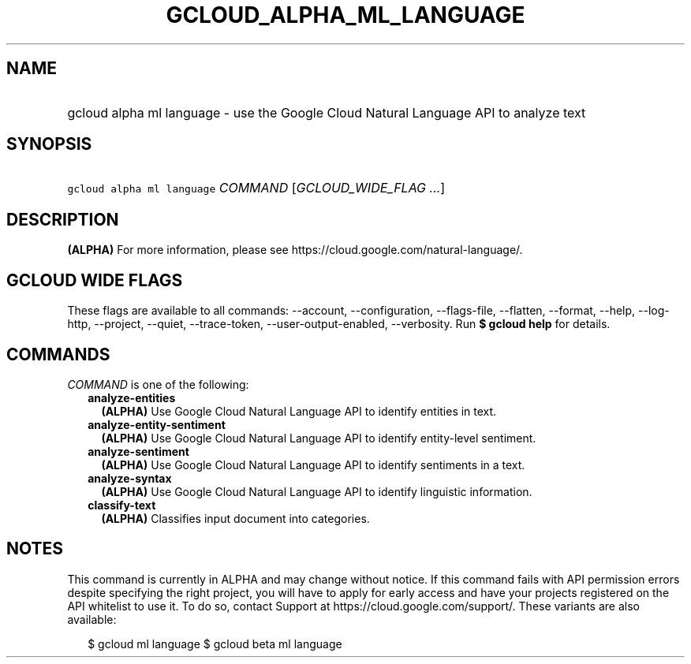 
.TH "GCLOUD_ALPHA_ML_LANGUAGE" 1



.SH "NAME"
.HP
gcloud alpha ml language \- use the Google Cloud Natural Language API to analyze text



.SH "SYNOPSIS"
.HP
\f5gcloud alpha ml language\fR \fICOMMAND\fR [\fIGCLOUD_WIDE_FLAG\ ...\fR]



.SH "DESCRIPTION"

\fB(ALPHA)\fR For more information, please see
https://cloud.google.com/natural\-language/.



.SH "GCLOUD WIDE FLAGS"

These flags are available to all commands: \-\-account, \-\-configuration,
\-\-flags\-file, \-\-flatten, \-\-format, \-\-help, \-\-log\-http, \-\-project,
\-\-quiet, \-\-trace\-token, \-\-user\-output\-enabled, \-\-verbosity. Run \fB$
gcloud help\fR for details.



.SH "COMMANDS"

\f5\fICOMMAND\fR\fR is one of the following:

.RS 2m
.TP 2m
\fBanalyze\-entities\fR
\fB(ALPHA)\fR Use Google Cloud Natural Language API to identify entities in
text.

.TP 2m
\fBanalyze\-entity\-sentiment\fR
\fB(ALPHA)\fR Use Google Cloud Natural Language API to identify entity\-level
sentiment.

.TP 2m
\fBanalyze\-sentiment\fR
\fB(ALPHA)\fR Use Google Cloud Natural Language API to identify sentiments in a
text.

.TP 2m
\fBanalyze\-syntax\fR
\fB(ALPHA)\fR Use Google Cloud Natural Language API to identify linguistic
information.

.TP 2m
\fBclassify\-text\fR
\fB(ALPHA)\fR Classifies input document into categories.


.RE
.sp

.SH "NOTES"

This command is currently in ALPHA and may change without notice. If this
command fails with API permission errors despite specifying the right project,
you will have to apply for early access and have your projects registered on the
API whitelist to use it. To do so, contact Support at
https://cloud.google.com/support/. These variants are also available:

.RS 2m
$ gcloud ml language
$ gcloud beta ml language
.RE

